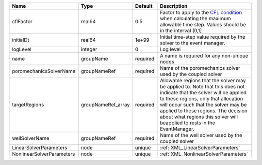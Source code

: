 

========================= ================== ======== ====================================================================================================================================================================================================================================================================================================================== 
Name                      Type               Default  Description                                                                                                                                                                                                                                                                                                            
========================= ================== ======== ====================================================================================================================================================================================================================================================================================================================== 
cflFactor                 real64             0.5      Factor to apply to the `CFL condition <http://en.wikipedia.org/wiki/Courant-Friedrichs-Lewy_condition>`_ when calculating the maximum allowable time step. Values should be in the interval (0,1]                                                                                                                      
initialDt                 real64             1e+99    Initial time-step value required by the solver to the event manager.                                                                                                                                                                                                                                                   
logLevel                  integer            0        Log level                                                                                                                                                                                                                                                                                                              
name                      groupName          required A name is required for any non-unique nodes                                                                                                                                                                                                                                                                            
poromechanicsSolverName   groupNameRef       required Name of the poromechanics solver used by the coupled solver                                                                                                                                                                                                                                                            
targetRegions             groupNameRef_array required Allowable regions that the solver may be applied to. Note that this does not indicate that the solver will be applied to these regions, only that allocation will occur such that the solver may be applied to these regions. The decision about what regions this solver will beapplied to rests in the EventManager. 
wellSolverName            groupNameRef       required Name of the well solver used by the coupled solver                                                                                                                                                                                                                                                                     
LinearSolverParameters    node               unique   :ref:`XML_LinearSolverParameters`                                                                                                                                                                                                                                                                                      
NonlinearSolverParameters node               unique   :ref:`XML_NonlinearSolverParameters`                                                                                                                                                                                                                                                                                   
========================= ================== ======== ====================================================================================================================================================================================================================================================================================================================== 


